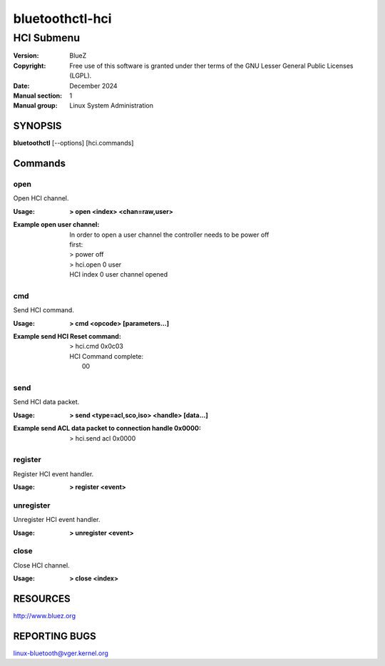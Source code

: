 ================
bluetoothctl-hci
================

-----------
HCI Submenu
-----------

:Version: BlueZ
:Copyright: Free use of this software is granted under ther terms of the GNU
            Lesser General Public Licenses (LGPL).
:Date: December 2024
:Manual section: 1
:Manual group: Linux System Administration

SYNOPSIS
========

**bluetoothctl** [--options] [hci.commands]

Commands
========

open
----

Open HCI channel.

:Usage: **> open <index> <chan=raw,user>**
:Example open user channel:
	| In order to open a user channel the controller needs to be power off
	| first:
	| > power off
	| > hci.open 0 user
	| HCI index 0 user channel opened

cmd
---

Send HCI command.

:Usage: **> cmd <opcode> [parameters...]**
:Example send HCI Reset command:
	| > hci.cmd 0x0c03
	| HCI Command complete:
	|  00

send
----

Send HCI data packet.

:Usage: **> send <type=acl,sco,iso> <handle> [data...]**
:Example send ACL data packet to connection handle 0x0000:
	| > hci.send acl 0x0000

register
--------

Register HCI event handler.

:Usage: **> register <event>**

unregister
----------

Unregister HCI event handler.

:Usage: **> unregister <event>**

close
-----

Close HCI channel.

:Usage: **> close <index>**

RESOURCES
=========

http://www.bluez.org

REPORTING BUGS
==============

linux-bluetooth@vger.kernel.org
